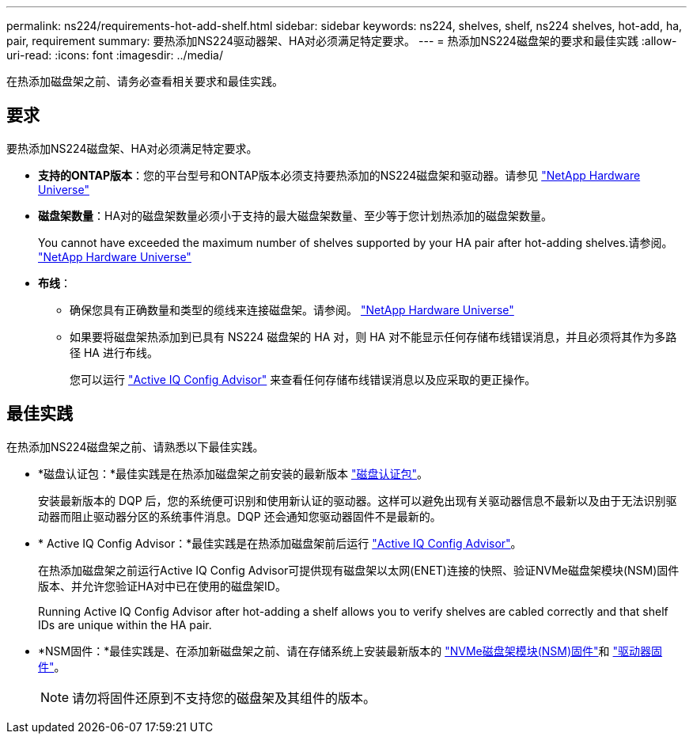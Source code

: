 ---
permalink: ns224/requirements-hot-add-shelf.html 
sidebar: sidebar 
keywords: ns224, shelves, shelf, ns224 shelves, hot-add, ha, pair, requirement 
summary: 要热添加NS224驱动器架、HA对必须满足特定要求。 
---
= 热添加NS224磁盘架的要求和最佳实践
:allow-uri-read: 
:icons: font
:imagesdir: ../media/


[role="lead"]
在热添加磁盘架之前、请务必查看相关要求和最佳实践。



== 要求

要热添加NS224磁盘架、HA对必须满足特定要求。

* *支持的ONTAP版本*：您的平台型号和ONTAP版本必须支持要热添加的NS224磁盘架和驱动器。请参见 https://hwu.netapp.com["NetApp Hardware Universe"^]
* *磁盘架数量*：HA对的磁盘架数量必须小于支持的最大磁盘架数量、至少等于您计划热添加的磁盘架数量。
+
You cannot have exceeded the maximum number of shelves supported by your HA pair after hot-adding shelves.请参阅。 https://hwu.netapp.com["NetApp Hardware Universe"^]

* *布线*：
+
** 确保您具有正确数量和类型的缆线来连接磁盘架。请参阅。 https://hwu.netapp.com["NetApp Hardware Universe"^]
** 如果要将磁盘架热添加到已具有 NS224 磁盘架的 HA 对，则 HA 对不能显示任何存储布线错误消息，并且必须将其作为多路径 HA 进行布线。
+
您可以运行  https://mysupport.netapp.com/site/tools/tool-eula/activeiq-configadvisor["Active IQ Config Advisor"^] 来查看任何存储布线错误消息以及应采取的更正操作。







== 最佳实践

在热添加NS224磁盘架之前、请熟悉以下最佳实践。

* *磁盘认证包：*最佳实践是在热添加磁盘架之前安装的最新版本 https://mysupport.netapp.com/site/downloads/firmware/disk-drive-firmware/download/DISKQUAL/ALL/qual_devices.zip["磁盘认证包"^]。
+
安装最新版本的 DQP 后，您的系统便可识别和使用新认证的驱动器。这样可以避免出现有关驱动器信息不最新以及由于无法识别驱动器而阻止驱动器分区的系统事件消息。DQP 还会通知您驱动器固件不是最新的。

* * Active IQ Config Advisor：*最佳实践是在热添加磁盘架前后运行 https://mysupport.netapp.com/site/tools/tool-eula/activeiq-configadvisor["Active IQ Config Advisor"^]。
+
在热添加磁盘架之前运行Active IQ Config Advisor可提供现有磁盘架以太网(ENET)连接的快照、验证NVMe磁盘架模块(NSM)固件版本、并允许您验证HA对中已在使用的磁盘架ID。

+
Running Active IQ Config Advisor after hot-adding a shelf allows you to verify shelves are cabled correctly and that shelf IDs are unique within the HA pair.

* *NSM固件：*最佳实践是、在添加新磁盘架之前、请在存储系统上安装最新版本的 https://mysupport.netapp.com/site/downloads/firmware/disk-shelf-firmware["NVMe磁盘架模块(NSM)固件"^]和 https://mysupport.netapp.com/site/downloads/firmware/disk-drive-firmware["驱动器固件"^]。
+

NOTE: 请勿将固件还原到不支持您的磁盘架及其组件的版本。


